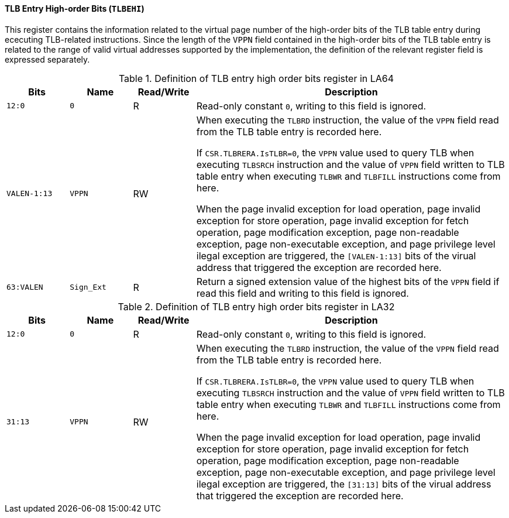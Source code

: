[[tlb-entry-high-order-bits]]
==== TLB Entry High-order Bits (`TLBEHI`)

This register contains the information related to the virtual page number of the high-order bits of the TLB table entry during ececuting TLB-related instructions.
Since the length of the `VPPN` field contained in the high-order bits of the TLB table entry is related to the range of valid virtual addresses supported by the implementation, the definition of the relevant register field is expressed separately.

[[definition-of-tlb-entry-high-order-bits-register-in-la64]]
.Definition of TLB entry high order bits register in LA64
[%header,cols="2*^1m,^1,5"]
|===
d|Bits
d|Name
|Read/Write
|Description

|12:0
|0
|R
|Read-only constant `0`, writing to this field is ignored.

|VALEN-1:13
|VPPN
|RW
|When executing the `TLBRD` instruction, the value of the `VPPN` field read from the TLB table entry is recorded here.

If `CSR.TLBRERA.IsTLBR=0`, the `VPPN` value used to query TLB when executing `TLBSRCH` instruction and the value of `VPPN` field written to TLB table entry when executing `TLBWR` and `TLBFILL` instructions come from here.

When the page invalid exception for load operation, page invalid exception for store operation, page invalid exception for fetch operation, page modification exception, page non-readable exception, page non-executable exception, and page privilege level ilegal exception are triggered, the `[VALEN-1:13]` bits of the virual address that triggered the exception are recorded here.

|63:VALEN
|Sign_Ext
|R
|Return a signed extension value of the highest bits of the `VPPN` field if read this field and writing to this field is ignored.
|===

[[definition-of-tlb-entry-high-order-bits-register-in-la32]]
.Definition of TLB entry high order bits register in LA32
[%header,cols="2*^1m,^1,5"]
|===
d|Bits
d|Name
|Read/Write
|Description

|12:0
|0
|R
|Read-only constant `0`, writing to this field is ignored.

|31:13
|VPPN
|RW
|When executing the `TLBRD` instruction, the value of the `VPPN` field read from the TLB table entry is recorded here.

If `CSR.TLBRERA.IsTLBR=0`, the `VPPN` value used to query TLB when executing `TLBSRCH` instruction and the value of `VPPN` field written to TLB table entry when executing `TLBWR` and `TLBFILL` instructions come from here.

When the page invalid exception for load operation, page invalid exception for store operation, page invalid exception for fetch operation, page modification exception, page non-readable exception, page non-executable exception, and page privilege level ilegal exception are triggered, the `[31:13]` bits of the virual address that triggered the exception are recorded here.
|===
